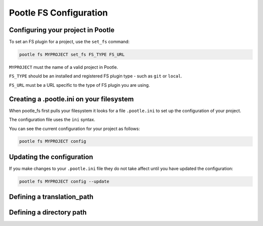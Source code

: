 .. _workflow:

Pootle FS Configuration
-----------------------

Configuring your project in Pootle
==================================

To set an FS plugin for a project, use the ``set_fs`` command:

.. code-block:: bash

   pootle fs MYPROJECT set_fs FS_TYPE FS_URL

``MYPROJECT`` must the name of a valid project in Pootle.

``FS_TYPE`` should be an installed and registered FS plugin type - such
as ``git`` or ``local``.

``FS_URL`` must be a URL specific to the type of FS plugin you are using.


Creating a .pootle.ini on your filesystem
=========================================

When pootle_fs first pulls your filesystem it looks for a file ``.pootle.ini``
to set up the configuration of your project.

The configuration file uses the ``ini`` syntax.

You can see the current configuration for your project as follows:

.. code-block:: bash

   pootle fs MYPROJECT config


Updating the configuration
==========================

If you make changes to your ``.pootle.ini`` file they do not take affect until
you have updated the configuration:

.. code-block:: bash

   pootle fs MYPROJECT config --update



Defining a translation_path
===========================




Defining a directory path
=========================


